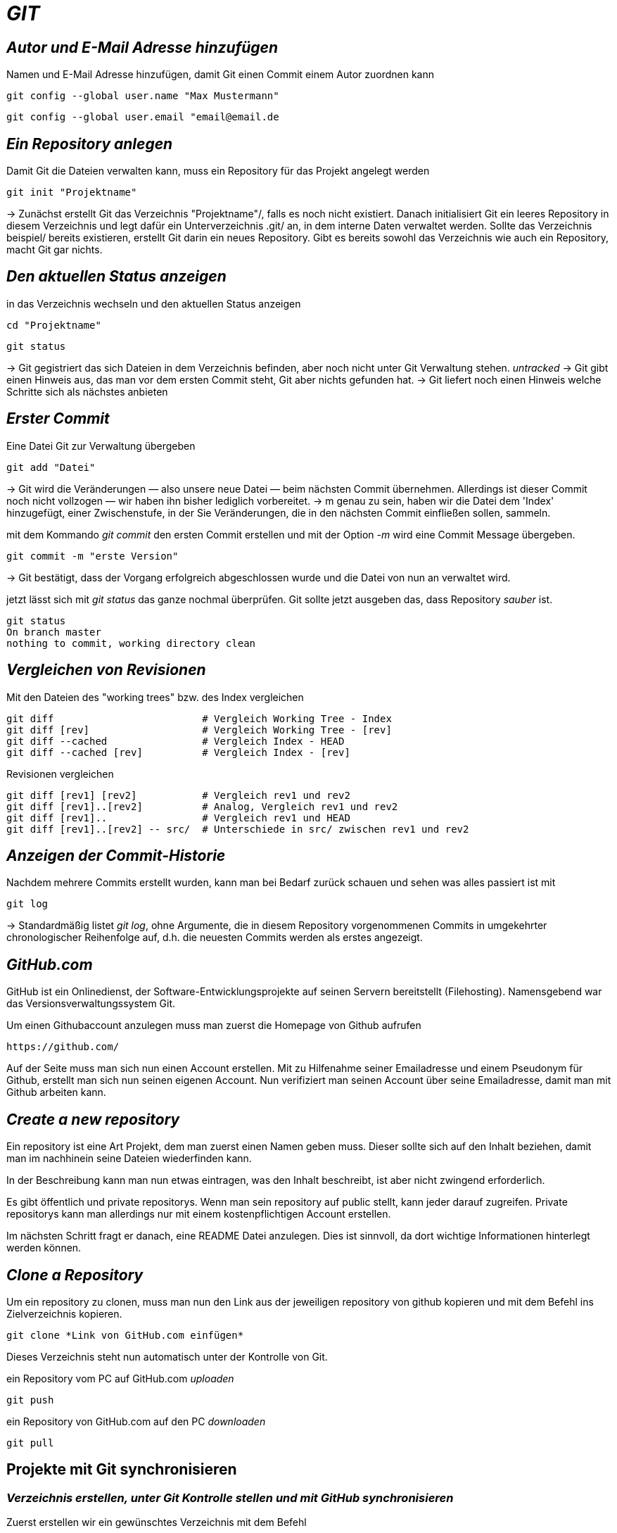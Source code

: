 = _GIT_



== _Autor und E-Mail Adresse hinzufügen_

[source,bash]
.Namen und E-Mail Adresse hinzufügen, damit Git einen Commit einem Autor zuordnen kann
----
git config --global user.name "Max Mustermann"
----
----
git config --global user.email "email@email.de
----


== _Ein Repository anlegen_

[source,bash]
.Damit Git die Dateien verwalten kann, muss ein Repository für das Projekt angelegt werden
----
git init "Projektname"
----
-> Zunächst erstellt Git das Verzeichnis "Projektname"/, falls es noch nicht existiert. Danach initialisiert Git ein leeres Repository in diesem Verzeichnis und legt dafür ein Unterverzeichnis .git/ an, in dem
interne Daten verwaltet werden. Sollte das Verzeichnis beispiel/ bereits existieren, erstellt Git
darin ein neues Repository. Gibt es bereits sowohl das Verzeichnis wie auch ein Repository, macht
Git gar nichts.

== _Den aktuellen Status anzeigen_
[source,bash]
.in das Verzeichnis wechseln und den aktuellen Status anzeigen
----
cd "Projektname"
----
----
git status
----
-> Git gegistriert das sich Dateien in dem Verzeichnis befinden, aber noch nicht unter Git Verwaltung stehen. _untracked_
-> Git gibt einen Hinweis aus, das man vor dem ersten Commit steht, Git aber nichts gefunden hat.
-> Git liefert noch einen Hinweis welche Schritte sich als nächstes anbieten

== _Erster Commit_

[source,bash]
.Eine Datei Git zur Verwaltung übergeben
----
git add "Datei"
----

-> Git wird die Veränderungen — also unsere neue Datei — beim nächsten Commit übernehmen.
Allerdings ist dieser Commit noch nicht vollzogen — wir haben ihn bisher lediglich vorbereitet.
-> m genau zu sein, haben wir die Datei dem 'Index' hinzugefügt, einer Zwischenstufe, in der Sie
Veränderungen, die in den nächsten Commit einfließen sollen, sammeln.

[source,bash]
.mit dem Kommando _git commit_ den ersten Commit erstellen und mit der Option _-m_ wird eine Commit Message übergeben.
----
git commit -m "erste Version"
----
-> Git bestätigt, dass der Vorgang erfolgreich abgeschlossen wurde und die Datei von nun an verwaltet
wird.
[source,bash]
.jetzt lässt sich mit _git status_ das ganze nochmal überprüfen. Git sollte jetzt ausgeben das, dass Repository _sauber_ ist.
----
git status
On branch master
nothing to commit, working directory clean
----


== _Vergleichen von Revisionen_

[source,bash]
.Mit den Dateien des "working trees" bzw. des Index vergleichen
----
git diff                         # Vergleich Working Tree - Index
git diff [rev]                   # Vergleich Working Tree - [rev]
git diff --cached                # Vergleich Index - HEAD
git diff --cached [rev]          # Vergleich Index - [rev]
----
[source,bash]
.Revisionen vergleichen
----
git diff [rev1] [rev2]           # Vergleich rev1 und rev2
git diff [rev1]..[rev2]          # Analog, Vergleich rev1 und rev2
git diff [rev1]..                # Vergleich rev1 und HEAD
git diff [rev1]..[rev2] -- src/  # Unterschiede in src/ zwischen rev1 und rev2
----


== _Anzeigen der Commit-Historie_

[source,bash]
.Nachdem mehrere Commits erstellt wurden, kann man bei Bedarf zurück schauen und sehen was alles passiert ist mit
----
git log
----
-> Standardmäßig listet _git log_, ohne Argumente, die in diesem Repository vorgenommenen Commits in umgekehrter chronologischer Reihenfolge auf, d.h. die neuesten Commits werden als erstes angezeigt.


== _GitHub.com_

GitHub ist ein Onlinedienst, der Software-Entwicklungsprojekte auf seinen Servern bereitstellt (Filehosting). Namensgebend war das Versionsverwaltungssystem Git.

[source,bash]
.Um einen Githubaccount anzulegen muss man zuerst die Homepage von Github aufrufen

----
https://github.com/
----

Auf der Seite muss man sich nun einen Account erstellen. Mit zu Hilfenahme seiner Emailadresse und einem Pseudonym für Github, erstellt man sich nun seinen eigenen Account. 
Nun verifiziert man seinen Account über seine Emailadresse, damit man mit Github arbeiten kann.


== _Create a new repository_

Ein repository ist eine Art Projekt, dem man zuerst einen Namen geben muss. Dieser sollte sich auf den Inhalt beziehen, damit man im nachhinein seine Dateien wiederfinden kann.

In der Beschreibung kann man nun etwas eintragen, was den Inhalt beschreibt, ist aber nicht zwingend erforderlich.

Es gibt öffentlich und private repositorys. Wenn man sein repository auf public stellt, kann jeder darauf zugreifen. Private repositorys kann man allerdings nur mit einem kostenpflichtigen Account erstellen.


Im nächsten Schritt fragt er danach, eine README Datei anzulegen. Dies ist sinnvoll, da dort wichtige Informationen hinterlegt werden können.


== _Clone a Repository_

[source,bash]
.Um ein repository zu clonen, muss man nun den Link aus der jeweiligen repository von github kopieren und mit dem Befehl ins Zielverzeichnis kopieren.
----
git clone *Link von GitHub.com einfügen*
----
Dieses Verzeichnis steht nun automatisch unter der Kontrolle von Git.


[source,bash]
.ein Repository vom PC auf GitHub.com _uploaden_
----
git push
----

[source,bash]
.ein Repository von GitHub.com auf den PC _downloaden_
----
git pull
----

== Projekte mit Git synchronisieren

=== _Verzeichnis erstellen, unter Git Kontrolle stellen und mit GitHub synchronisieren_


[source,bash]
.Zuerst erstellen wir ein gewünschtes Verzeichnis mit dem Befehl
----
mkdir "name"
----

[source,bash]
.Anschließend wechseln wir in das Verzeichnis hinein
----
cd "name"
----

[source,bash]
.Um das Verzeichnis unter Gitkontrolle zu stellen, benutzen wir den Befehl
----
git init
----

[source,bash]
.Dann erstellen wir eine text Datei
----
vi beispiel.txt
----

[source,bash]
.Die erstellte Datei zu git hinzufügen
----
git add beispiel.txt
----

=== Dateien synchronisieren

[source,bash]
.Um eine remote git zu erstellen, geben wir nun den Befehl, mit dem dazugehörigen Link des Administrators des Projektes auf github, ein.
----
git remote add origin "Link von Github repository"
----

[source,bash]
.Im Anschluss laden wir die Dateien herunter und synchronisieren diese mit unserem System
----
git pull origin master
----

=== Dateien von unserem System mit github synchronisieren

[source,bash]
.Zuerst muss die gewünscht Datei commitet werden, dazu geben wir den Befehl ein.
----
git commit -m "Änderung"
----

Nun zeigt er die gewänderte Datei unter git status an.

[source,bash]
.Im Anschluss synchronisieren wir unsere Systemdaten mit github
----
git push -u origin master
----
 
=== Git Branch

Git-Branches sind quasi Verweise auf einen Snapshot deiner Änderungen. Wenn du ein neues Feature hinzufügen oder einen Fehler beheben möchtest, legst du einen neuen Branch an, der deine (großen oder kleinen) Änderungen enthält. Auf diese Weise ist es weniger wahrscheinlich, dass unstabiler Code in die Haupt-Codebasis gemergt wird, und du hast die Möglichkeit, deinen zukünftigen Verlauf zu bereinigen, bevor du den Merge in den Haupt-Branch durchführst.

[source,bash]
.Führt alle Branches in deinem Repository auf.
----
git branch
----

[source,bash]
.Mit diesem Befehl erstellst du einen neuen Branch mit dem Namen, den du für <branch> angibst.
----
git branch <branchname>
----

[source,bash]
.und mit diesem Befehl wechselst den Branch.
----
git checkout <Branchname>
----

[source,bash]
.Datien vom github runterladen.
----
git pull origin <branchname>
----

[source,bash]
.Datein zu github Hochladen.
----
git push origin <branchname>
----

[source,bash]
.um zu mergen muss man als branch master sein.
----
git merge <branchname>
----

== Git Tag

Git Tags bieten eine einfache Möglichkeit, um bestimmte Revisionen eines Repos zu kennzeichnen. Sie können z.B. für die Kennzeichnung einer neuen Release-Version benutzt werden. Dadurch wird ein wichtiger Punkt der Entwicklung permanent markiert und ist einfach wieder zu erkennen.

== Tags erstellen:

Ein neuer Tag kann mit dem Kommando "git tag" erstellt werden. Es werden zwei Arten von Tags unterschieden:

* Annotated Tags: Diese Tags resultieren immer in einem eigenen Commit und bringen Informationen wie Tagger, Email, Datum oder Signatur mit.

[source,bash]
.Command.
----
git tag -a -m "Beschreibung"
----

* Lightweight Tags: Diese Art von Tags sind eine simple Referenz auf einen Commit (der Hash-Wert wird als Tag referenziert). Extra-Information  werden zu diesen Tags nicht hinzugefügt.

[source,bash]
.Command.
----
git tag <versionsname>-lw
----
